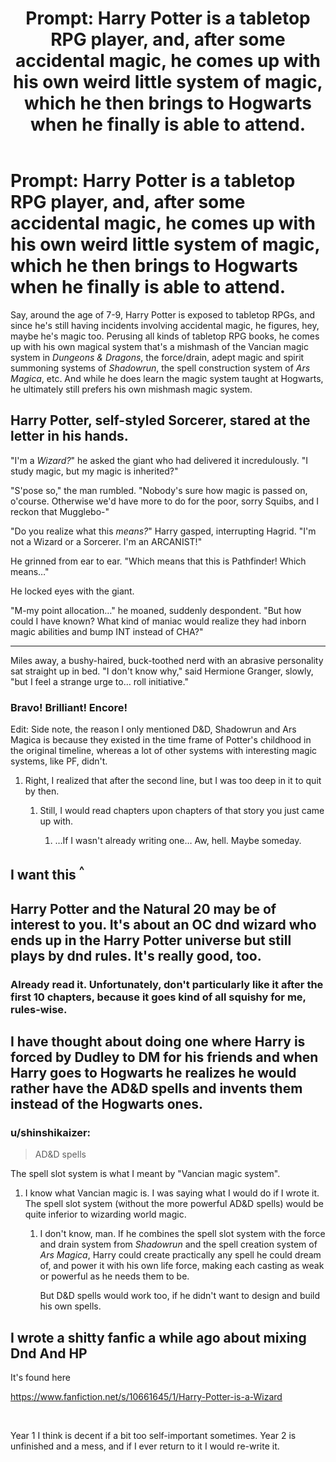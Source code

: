 #+TITLE: Prompt: Harry Potter is a tabletop RPG player, and, after some accidental magic, he comes up with his own weird little system of magic, which he then brings to Hogwarts when he finally is able to attend.

* Prompt: Harry Potter is a tabletop RPG player, and, after some accidental magic, he comes up with his own weird little system of magic, which he then brings to Hogwarts when he finally is able to attend.
:PROPERTIES:
:Author: shinshikaizer
:Score: 12
:DateUnix: 1551311880.0
:DateShort: 2019-Feb-28
:FlairText: Prompt
:END:
Say, around the age of 7-9, Harry Potter is exposed to tabletop RPGs, and since he's still having incidents involving accidental magic, he figures, hey, maybe he's magic too. Perusing all kinds of tabletop RPG books, he comes up with his own magical system that's a mishmash of the Vancian magic system in /Dungeons & Dragons/, the force/drain, adept magic and spirit summoning systems of /Shadowrun/, the spell construction system of /Ars Magica/, etc. And while he does learn the magic system taught at Hogwarts, he ultimately still prefers his own mishmash magic system.


** Harry Potter, self-styled Sorcerer, stared at the letter in his hands.

"I'm a /Wizard?/" he asked the giant who had delivered it incredulously. "I study magic, but my magic is inherited?"

"S'pose so," the man rumbled. "Nobody's sure how magic is passed on, o'course. Otherwise we'd have more to do for the poor, sorry Squibs, and I reckon that Mugglebo-"

"Do you realize what this /means?/" Harry gasped, interrupting Hagrid. "I'm not a Wizard or a Sorcerer. I'm an ARCANIST!"

He grinned from ear to ear. "Which means that this is Pathfinder! Which means..."

He locked eyes with the giant.

"M-my point allocation..." he moaned, suddenly despondent. "But how could I have known? What kind of maniac would realize they had inborn magic abilities and bump INT instead of CHA?"

--------------

Miles away, a bushy-haired, buck-toothed nerd with an abrasive personality sat straight up in bed. "I don't know why," said Hermione Granger, slowly, "but I feel a strange urge to... roll initiative."
:PROPERTIES:
:Author: ForwardDiscussion
:Score: 7
:DateUnix: 1551378354.0
:DateShort: 2019-Feb-28
:END:

*** Bravo! Brilliant! Encore!

Edit: Side note, the reason I only mentioned D&D, Shadowrun and Ars Magica is because they existed in the time frame of Potter's childhood in the original timeline, whereas a lot of other systems with interesting magic systems, like PF, didn't.
:PROPERTIES:
:Author: shinshikaizer
:Score: 3
:DateUnix: 1551379016.0
:DateShort: 2019-Feb-28
:END:

**** Right, I realized that after the second line, but I was too deep in it to quit by then.
:PROPERTIES:
:Author: ForwardDiscussion
:Score: 2
:DateUnix: 1551380215.0
:DateShort: 2019-Feb-28
:END:

***** Still, I would read chapters upon chapters of that story you just came up with.
:PROPERTIES:
:Author: shinshikaizer
:Score: 2
:DateUnix: 1551380269.0
:DateShort: 2019-Feb-28
:END:

****** ...If I wasn't already writing one... Aw, hell. Maybe someday.
:PROPERTIES:
:Author: ForwardDiscussion
:Score: 1
:DateUnix: 1551380536.0
:DateShort: 2019-Feb-28
:END:


** I want this ^{^}
:PROPERTIES:
:Author: luminphoenix
:Score: 4
:DateUnix: 1551355004.0
:DateShort: 2019-Feb-28
:END:


** Harry Potter and the Natural 20 may be of interest to you. It's about an OC dnd wizard who ends up in the Harry Potter universe but still plays by dnd rules. It's really good, too.
:PROPERTIES:
:Author: Pseutri
:Score: 3
:DateUnix: 1551385989.0
:DateShort: 2019-Mar-01
:END:

*** Already read it. Unfortunately, don't particularly like it after the first 10 chapters, because it goes kind of all squishy for me, rules-wise.
:PROPERTIES:
:Author: shinshikaizer
:Score: 1
:DateUnix: 1551397115.0
:DateShort: 2019-Mar-01
:END:


** I have thought about doing one where Harry is forced by Dudley to DM for his friends and when Harry goes to Hogwarts he realizes he would rather have the AD&D spells and invents them instead of the Hogwarts ones.
:PROPERTIES:
:Author: thebard78
:Score: 2
:DateUnix: 1551360823.0
:DateShort: 2019-Feb-28
:END:

*** u/shinshikaizer:
#+begin_quote
  AD&D spells
#+end_quote

The spell slot system is what I meant by "Vancian magic system".
:PROPERTIES:
:Author: shinshikaizer
:Score: 1
:DateUnix: 1551362949.0
:DateShort: 2019-Feb-28
:END:

**** I know what Vancian magic is. I was saying what I would do if I wrote it. The spell slot system (without the more powerful AD&D spells) would be quite inferior to wizarding world magic.
:PROPERTIES:
:Author: thebard78
:Score: 2
:DateUnix: 1551364622.0
:DateShort: 2019-Feb-28
:END:

***** I don't know, man. If he combines the spell slot system with the force and drain system from /Shadowrun/ and the spell creation system of /Ars Magica/, Harry could create practically any spell he could dream of, and power it with his own life force, making each casting as weak or powerful as he needs them to be.

But D&D spells would work too, if he didn't want to design and build his own spells.
:PROPERTIES:
:Author: shinshikaizer
:Score: 1
:DateUnix: 1551365869.0
:DateShort: 2019-Feb-28
:END:


** I wrote a shitty fanfic a while ago about mixing Dnd And HP

It's found here

[[https://www.fanfiction.net/s/10661645/1/Harry-Potter-is-a-Wizard]]

​

Year 1 I think is decent if a bit too self-important sometimes. Year 2 is unfinished and a mess, and if I ever return to it I would re-write it.
:PROPERTIES:
:Author: natep1098
:Score: 2
:DateUnix: 1551449355.0
:DateShort: 2019-Mar-01
:END:
